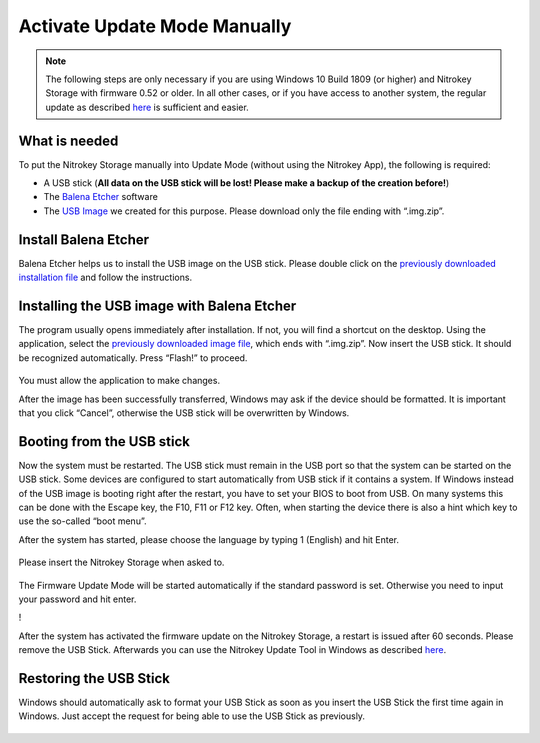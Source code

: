 Activate Update Mode Manually
=============================

.. note::

  The following steps are only necessary if you are using Windows 10 Build 1809 (or higher) and Nitrokey Storage with firmware 0.52 or older. In all other cases, or if you have access to another system, the regular update as described `here <https://docs.nitrokey.com/storage/windows/firmware-update.html>`__ is sufficient and easier.

What is needed
--------------

To put the Nitrokey Storage manually into Update Mode (without using the
Nitrokey App), the following is required:

-  A USB stick (**All data on the USB stick will be lost! Please make a
   backup of the creation before!**)

-  The `Balena Etcher <https://www.balena.io/etcher/>`__ software

-  The `USB
   Image <https://github.com/Nitrokey/nitrokey-storage-update-boot/releases/latest>`__
   we created for this purpose. Please download only the file ending
   with “.img.zip”.

Install Balena Etcher
---------------------

Balena Etcher helps us to install the USB image on the USB stick. Please
double click on the `previously downloaded installation
file <https://www.balena.io/etcher/>`__ and follow the instructions.

.. figure:: /storage/images/nitrokey-storage-activate-update-mode-manually/1.png
   :alt: img1



.. figure:: /storage/images/nitrokey-storage-activate-update-mode-manually/2.png
   :alt: img2



Installing the USB image with Balena Etcher
-------------------------------------------

The program usually opens immediately after installation. If not, you
will find a shortcut on the desktop. Using the application, select the
`previously downloaded image
file <https://github.com/Nitrokey/nitrokey-storage-update-boot/releases>`__,
which ends with “.img.zip”. Now insert the USB stick. It should be
recognized automatically. Press “Flash!” to proceed.

.. figure:: /storage/images/nitrokey-storage-activate-update-mode-manually/3.png
   :alt: img3



|img4| You must allow the application to make changes.

|img5| |img6| |img7| |img8|

After the image has been successfully transferred, Windows may ask if
the device should be formatted. It is important that you click “Cancel”,
otherwise the USB stick will be overwritten by Windows.

.. figure:: /storage/images/nitrokey-storage-activate-update-mode-manually/9.png
   :alt: img9



Booting from the USB stick
--------------------------

Now the system must be restarted. The USB stick must remain in the USB
port so that the system can be started on the USB stick. Some devices
are configured to start automatically from USB stick if it contains a
system. If Windows instead of the USB image is booting right after the
restart, you have to set your BIOS to boot from USB. On many systems
this can be done with the Escape key, the F10, F11 or F12 key. Often,
when starting the device there is also a hint which key to use the
so-called “boot menu”.

After the system has started, please choose the language by typing 1
(English) and hit Enter.

.. figure:: /storage/images/nitrokey-storage-activate-update-mode-manually/10.png
   :alt: img10



Please insert the Nitrokey Storage when asked to.

.. figure:: /storage/images/nitrokey-storage-activate-update-mode-manually/11.png
   :alt: img11



The Firmware Update Mode will be started automatically if the standard
password is set. Otherwise you need to input your password and hit
enter.

!\ |img12|

After the system has activated the firmware update on the Nitrokey
Storage, a restart is issued after 60 seconds. Please remove the USB
Stick. Afterwards you can use the Nitrokey Update Tool in Windows as
described
`here <https://docs.nitrokey.com/storage/windows/firmware-update.html>`__.

Restoring the USB Stick
-----------------------

Windows should automatically ask to format your USB Stick as soon as you
insert the USB Stick the first time again in Windows. Just accept the
request for being able to use the USB Stick as previously.

.. figure:: /storage/images/nitrokey-storage-activate-update-mode-manually/13.png
   :alt: img13



.. |img4| image:: /storage/images/nitrokey-storage-activate-update-mode-manually/4.png
.. |img5| image:: /storage/images/nitrokey-storage-activate-update-mode-manually/5.png
.. |img6| image:: /storage/images/nitrokey-storage-activate-update-mode-manually/6.png
.. |img7| image:: /storage/images/nitrokey-storage-activate-update-mode-manually/7.png
.. |img8| image:: /storage/images/nitrokey-storage-activate-update-mode-manually/8.png
.. |img12| image:: /storage/images/nitrokey-storage-activate-update-mode-manually/12.png
